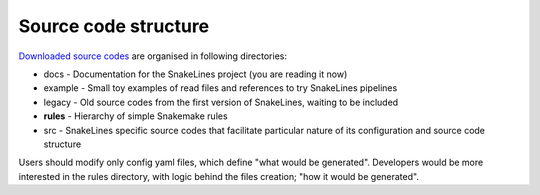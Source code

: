 Source code structure
=====================

`Downloaded source codes <../user/running.html#installation>`_ are organised in following directories:

* docs - Documentation for the SnakeLines project (you are reading it now)
* example - Small toy examples of read files and references to try SnakeLines pipelines
* legacy - Old source codes from the first version of SnakeLines, waiting to be included
* **rules** - Hierarchy of simple Snakemake rules
* src - SnakeLines specific source codes that facilitate particular nature of its configuration and source code structure

Users should modify only config yaml files, which define "what would be generated".
Developers would be more interested in the rules directory, with logic behind the files creation; "how it would be generated".